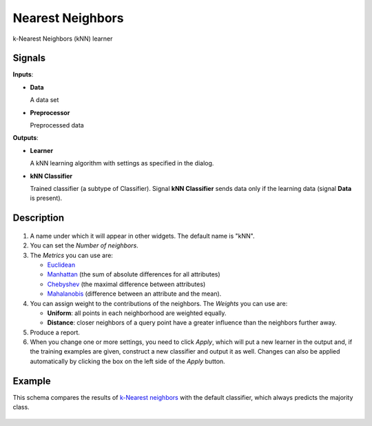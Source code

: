 Nearest Neighbors
=================

.. figure:: icons/k-nearest-neighbors.png

k-Nearest Neighbors (kNN) learner

Signals
-------

**Inputs**:

-  **Data**

   A data set

-  **Preprocessor**

   Preprocessed data

**Outputs**:

-  **Learner**

   A kNN learning algorithm with settings as specified in the dialog.

-  **kNN Classifier**

   Trained classifier (a subtype of Classifier). Signal **kNN Classifier**
   sends data only if the learning data (signal **Data** is present).

Description
-----------

.. figure:: images/k-NearestNeighbours-stamped.png

1. A name under which it will appear in other widgets. The default name is
   "kNN".

2. You can set the *Number of neighbors*. 
3. The *Metrics* you can use are:

   - `Euclidean <https://en.wikipedia.org/wiki/Euclidean_distance>`_
   - `Manhattan <https://en.wikipedia.org/wiki/Taxicab_geometry>`_ (the sum of absolute differences for all attributes)
   - `Chebyshev <https://en.wikipedia.org/wiki/Chebyshev_distance>`_ (the maximal difference between attributes)
   - `Mahalanobis <https://en.wikipedia.org/wiki/Mahalanobis_distance>`_ (difference between an attribute and the mean).

4. You can assign weight to the contributions of the neighbors. The *Weights* you can use are: 

   -  **Uniform**: all points in each neighborhood are weighted equally.
   -  **Distance**: closer neighbors of a query point have a greater influence than the neighbors further away. 

5. Produce a report. 
6. When you change one or more settings, you need to click *Apply*, which
   will put a new learner in the output and, if the training examples
   are given, construct a new classifier and output it as well. Changes can also be applied automatically by clicking the box on the left side of the *Apply* button. 

Example
-------

This schema compares the results of `k-Nearest neighbors <https://en.wikipedia.org/wiki/K-nearest_neighbors_algorithm>`_ with the default classifier, which always predicts the majority class.

.. figure:: images/k-NearestNeighbours-Schema.png
